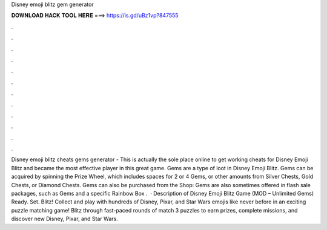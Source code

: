 Disney emoji blitz gem generator

𝐃𝐎𝐖𝐍𝐋𝐎𝐀𝐃 𝐇𝐀𝐂𝐊 𝐓𝐎𝐎𝐋 𝐇𝐄𝐑𝐄 ===> https://is.gd/uBz1vp?847555

.

.

.

.

.

.

.

.

.

.

.

.

Disney emoji blitz cheats gems generator - This is actually the sole place online to get working cheats for Disney Emoji Blitz and became the most effective player in this great game. Gems are a type of loot in Disney Emoji Blitz. Gems can be acquired by spinning the Prize Wheel, which includes spaces for 2 or 4 Gems, or other amounts from Silver Chests, Gold Chests, or Diamond Chests. Gems can also be purchased from the Shop: Gems are also sometimes offered in flash sale packages, such as Gems and a specific Rainbow Box .  · Description of Disney Emoji Blitz Game (MOD – Unlimited Gems) Ready. Set. Blitz! Collect and play with hundreds of Disney, Pixar, and Star Wars emojis like never before in an exciting puzzle matching game! Blitz through fast-paced rounds of match 3 puzzles to earn prizes, complete missions, and discover new Disney, Pixar, and Star Wars.